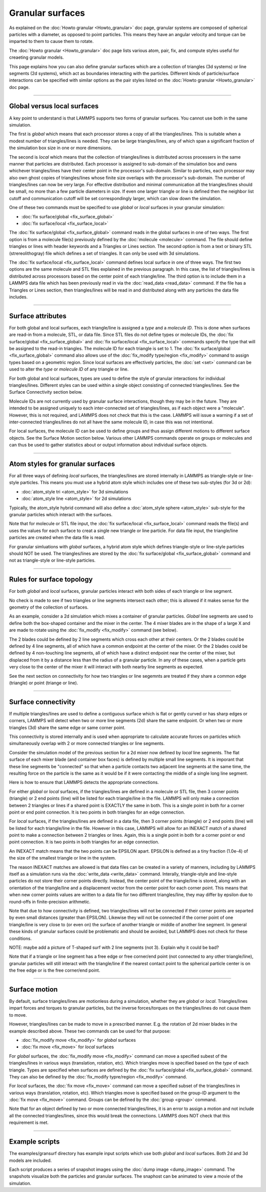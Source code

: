 Granular surfaces
=================

As explained on the :doc:`Howto granular <Howto_granular>` doc page,
granular systems are composed of spherical particles with a diameter,
as opposed to point particles.  This means they have an angular
velocity and torque can be imparted to them to cause them to rotate.

The :doc:`Howto granular <Howto_granular>` doc page lists various
atom, pair, fix, and compute styles useful for creaeting granular
models.

This page explains how you can also define granular surfaces which are
a collection of triangles (3d systems) or line segments (2d systems),
which act as boundaries interacting with the particles.  Different
kinds of particle/surface interactions can be specified with similar
options as the pair styles listed on the :doc:`Howto granular
<Howto_granular>` doc page.

----------

Global versus local surfaces
""""""""""""""""""""""""""""
A key point to understand is that LAMMPS supports two forms of
granular surfaces.  You cannot use both in the same simulation.

The first is *global* which means that each processor stores a copy of
all the triangles/lines.  This is suitable when a modest number of
triangles/lines is needed.  They can be large triangles/lines, any of
which span a significant fraction of the simulation box size in one or
more dimensions.

The second is *local* which means that the collection of
triangles/lines is distributed across processers in the same manner
that particles are distributed.  Each processor is assigned to
sub-domain of the simulation box and owns whichever triangles/lines
have their center point in the processor's sub-domain.  Similar to
particles, each processor may also own ghost copies of triangles/lines
whose finite size overlaps with the processor's sub-domain.  The
number of triangles/lines can now be very large.  For effective
distribution and minimal communication all the triangles/lines should
be small, no more than a few particle diameters in size.  If even one
larger triangle or line is defined then the neighbor list cutoff and
communication cutoff will be set correspondingly larger, which can
slow down the simulation.

One of these two commands must be specified to use *global* or *local*
surfaces in your granular simulation:

* :doc:`fix surface/global <fix_surface_global>`
* :doc:`fix surface/local <fix_surface_local>`

The :doc:`fix surface/global <fix_surface_global>` command reads in
the global surfaces in one of two ways.  The first option is from a
molecule file(s) previously defined by the :doc:`molecule <molecule>`
command.  The file should define triangles or lines with header
keywords and a Triangles or Lines section.  The second option is from
a text or binary STL (strereolithogray) file which defines a set of
triangles.  It can only be used with 3d simulations.

The :doc:`fix surface/local <fix_surface_local>` command defines local
surface in one of three ways.  The first two options are the same
molecule and STL files explained in the previous paragraph.  In this
case, the list of triangles/lines is distributed across processors
based on the center point of each triangle/line.  The third option is
to include them in a LAMMPS data file which has been previously read
in via the :doc:`read_data <read_data>` command.  If the file has a
Triangles or Lines section, then triangles/lines will be read in and
distributed along with any particles the data file includes.

----------

Surface attributes
""""""""""""""""""

For both global and local surfaces, each triangle/line is assigned a
*type* and a *molecule ID*.  This is done when surfaces are read-in
from a molecule, STL, or data file.  Since STL files do not define
types or molecule IDs, the :doc:`fix surface/global
<fix_surface_global>` and :doc:`fix surface/local <fix_surface_local>`
commands specify the type that will be assigned to the read-in
triangles.  The molecule ID for each triangle is set to 1.  The
:doc:`fix surface/global <fix_surface_global>` command also allows use
of the :doc:`fix_modify type/region <fix_modify>` command to assign
types based on a geometric region.  Since local surfaces are
effectively particles, the :doc:`set <set>` command can be used to
alter the *type* or *molecule ID* of any triangle or line.

For both global and local surfaces, types are used to define the style
of granular interactions for individual triangles/lines.  Different
styles can be used within a single object consisting of connected
triangles/lines.  See the Surface Connectivity section below.

Molecule IDs are not currently used by granular surface interactions,
though they may be in the future.  They are intended to be assigned
uniquely to each inter-connected set of triangles/lines, as if each
object were a "molecule".  However, this is not required, and LAMMPS
does not check that this is the case.  LAMMPS will issue a warning if
a set of inter-connected triangles/lines do not all have the same
molecule ID, in case this was not intentional.

For local surfaces, the molecule ID can be used to define groups and
thus assign different motions to different surface objects.  See the
Surface Motion section below.  Various other LAMMPS commands operate
on groups or molecules and can thus be used to gather statistics about
or output information about individual surface objects.

----------

Atom styles for granular surfaces
"""""""""""""""""""""""""""""""""

For all three ways of defining *local* surfaces, the triangles/lines
are stored internally in LAMMPS as triangle-style or line-style
particles.  This means you must use a hybrid atom style which includes
one of these two sub-styles (for 3d or 2d):

* :doc:`atom_style tri <atom_style>` for 3d simulations
* :doc:`atom_style line <atom_style>` for 2d simulations

Typically, the atom_style hybrid command will also define a
:doc:`atom_style sphere <atom_style>` sub-style for the granular
particles which interact with the surfaces.

Note that for molecule or STL file input, the :doc:`fix surface/local
<fix_surface_local>` command reads the file(s) and uses the values for
each surface to creat a single new triangle or line particle.  For
data file input, the triangle/line particles are created when the data
file is read.

For granular simluations with *global* surfaces, a hybrid atom style
which defines triangle-style or line-style particles should NOT be
used.  The triangles/lines are stored by the :doc:`fix surface/global
<fix_surface_global>` command and not as triangle-style or line-style
particles.

----------

Rules for surface topology
""""""""""""""""""""""""""

For both *global* and *local* surfaces, granular particles interact
with both sides of each triangle or line segment.

No check is made to see if two triangles or line segments intersect
each other; this is allowed if it makes sense for the geometry of the
collection of surfaces.

As an example, consider a 2d simulation which mixes a container of
granular particles.  *Global* line segments are used to define both
the box-shaped container and the mixer in the center.  The 4 mixer
blades are in the shape of a large X and are made to rotate using the
:doc:`fix_modify <fix_modify>` command (see below).

The 2 blades could be defined by 2 line segments which cross each
other at their centers.  Or the 2 blades could be defined by 4 line
segments, all of which have a common endpoint at the center of the
mixer.  Or the 2 blades could be defined by 4 non-touching line
segments, all of which have a distinct endpoint near the center of the
mixer, but displaced from it by a distance less than the radius of a
granular particle.  In any of these cases, when a particle gets very
close to the center of the mixer it will interact with both nearby
line segments as expected.

See the next section on connectivity for how two triangles or line
segemnts are treated if they share a common edge (triangle) or point
(triange or line).

----------

Surface connectivity
""""""""""""""""""""

If multiple triangles/lines are used to define a contiguous surface
which is flat or gently curved or has sharp edges or corners, LAMMPS
will detect when two or more line segments (2d) share the same
endpoint.  Or when two or more triangles (3d) share the same edge or
same corner point.

This connectivity is stored internally and is used when appropriate to
calculate accurate forces on particles which simultaneously overlap
with 2 or more connected triangles or line segments.

Consider the simulation model of the previous section for a 2d mixer
now defined by *local* line segments.  The flat surface of each mixer
blade (and container box faces) is defined by multiple small line
segments.  It is imporant that these line segments be "connected" so
that when a particle contacts two adjacent line segments at the same
time, the resulting force on the particle is the same as it would be
if it were contacting the middle of a single long line segment.

Here is how to ensure that LAMMPS detects the appropriate connections.

For either *global* or *local* surfaces, if the triangles/lines are
defined in a molecule or STL file, then 3 corner points (triangle) or
2 end points (line) will be listed for each triangle/line in the file.
LAMMPS will only make a connection between 2 triangles or lines if a
shared point is EXACTLY the same in both.  This is a single point in
both for a corner point or end point connection.  It is two points in
both triangles for an edge connection.

For *local* surfaces, if the triangles/lines are defined in a data
file, then 3 corner points (triangle) or 2 end points (line) will be
listed for each triangle/line in the file.  However in this case,
LAMMPS will allow for an INEXACT match of a shared point to make a
connection between 2 triangles or lines.  Again, this is a single
point in both for a corner point or end point connection.  It is two
points in both triangles for an edge connection.

An INEXACT match means that the two points can be EPSILON apart.
EPSILON is defined as a tiny fraction (1.0e-4) of the size of
the smallest triangle or line in the system.

The reason INEXACT matches are allowed is that data files can be
created in a variety of manners, including by LAMMPS itself as a
simulation runs via the :doc:`write_data <write_data>` command.
Interally, triangle-style and line-style particles do not store their
corner points directly.  Instead, the center point of the
triangle/line is stored, along with an orientation of the
triangle/line and a displacement vector from the center point for each
corner point.  This means that when new corner points values are
written to a data file for two different triangles/line, they may
differ by epsilon due to round-offs in finite-precision arithmetic.

Note that due to how connectivity is defined, two triangles/lines will
not be connected if their corner points are separted by even small
distances (greater than EPSILON).  Likewise they will not be connected
if the corner point of one triangle/line is very close to (or even on)
the surface of another triangle or middle of another line segment.  In
general these kinds of granular surfaces could be problematic and
should be avoided, but LAMMPS does not check for these conditions.

NOTE: maybe add a picture of T-shaped surf with 2 line segments (not
3).  Explain why it could be bad?

Note that if a triangle or line segment has a free edge or free
corner/end point (not connected to any other triangle/line), granular
particles will still interact with the triangle/line if the nearest
contact point to the spherical particle center is on the free edge or
is the free corner/end point.

----------

Surface motion
""""""""""""""

By default, surface triangles/lines are motionless during a
simulation, whether they are *global* or *local*.  Triangles/lines
impart forces and torques to granular particles, but the inverse
forces/torques on the triangles/lines do not cause them to move.

However, triangles/lines can be made to move in a prescribed manner.
E.g. the rotation of 2d mixer blades in the example described above.
These two commands can be used for that purpose:

* :doc:`fix_modify move <fix_modify>` for *global* surfaces
* :doc:`fix move <fix_move>` for *local* surfaces

For *global* surfaces, the :doc:`fix_modify move <fix_modify>` command
can move a specified subest of the triangles/lines in various ways
(translation, rotation, etc).  Which triangles move is specified based
on the *type* of each triangle.  Types are specified when surfaces are
defined by the :doc:`fix surface/global <fix_surface_global>` command.
They can also be defined by the :doc:`fix_modify typre/region
<fix_modify>` command.

For *local* surfaces, the :doc:`fix move <fix_move>` command can move
a specified subset of the triangles/lines in various ways
(translation, rotation, etc).  Which triangles move is specified based
on the group-ID argument to the :doc:`fix move <fix_move>` command.
Groups can be defined by the :doc:`group <group>` command.

Note that for an object defined by two or more connected
triangles/lines, it is an error to assign a motion and not include all
the connected triangles/lines, since this would break the connections.
LAMMPS does NOT check that this requirement is met.

----------

Example scripts
"""""""""""""""

The examples/gransurf directory has example input scripts which use
both *global* and *local* surfaces.  Both 2d and 3d models are included.

Each script produces a series of snapshot images using the :doc:`dump
image <dump_image>` command.  The snapshots visualize both the
particles and granular surfaces.  The snaphost can be animated to view
a movie of the simulation.
